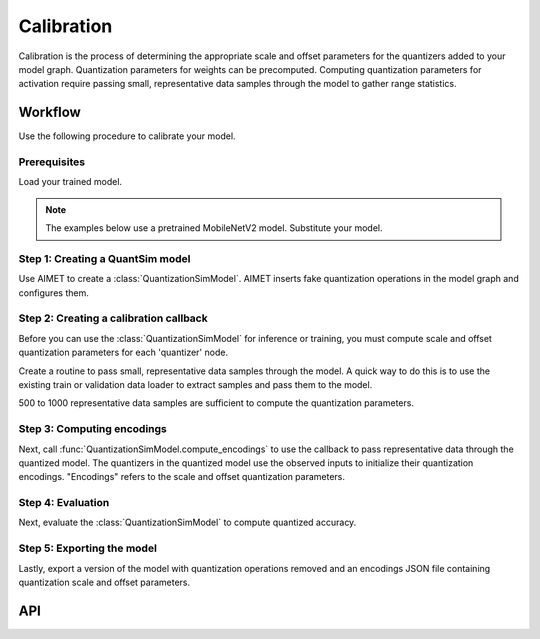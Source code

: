 .. _quantsim-calibration:

###########
Calibration
###########

Calibration is the process of determining the appropriate scale and offset parameters for the quantizers added
to your model graph. Quantization parameters for weights can be precomputed. Computing quantization parameters for activation
require passing small, representative data samples through the model to gather range statistics.

Workflow
========

Use the following procedure to calibrate your model.

Prerequisites
-------------

Load your trained model.

.. note::

    The examples below use a pretrained MobileNetV2 model. Substitute your model.

.. tab-set::
    :sync-group: platform

    .. tab-item:: PyTorch
        :sync: torch

        .. important::

            aimet_torch 2 is fully backward compatible with all the public APIs of aimet_torch 1.x. If you are
            using low-level components of :class:`QuantizationSimModel`, see the :doc:`aimet_torch 1 to aimet_torch 2 Migration Guide<../apiref/torch/migration_guide>`.

        .. literalinclude:: ../snippets/torch/apply_quantsim.py
           :language: python
           :start-after: # PyTorch imports
           :end-before: # End of PyTorch imports

        To perform quantization simulation with :mod:`aimet_torch`, your model definition must conform to
        the guidelines at :ref:`PyTorch model guidelines <torch-model-guidelines>`.
        For example, :func:`torch.nn.functional` defined in the forward pass should be changed to the equivalent
        :class:`torch.nn.Module`.

        .. literalinclude:: ../snippets/torch/apply_quantsim.py
           :language: python
           :start-after: # Load the model
           :end-before:  # End of load the model

    .. tab-item:: TensorFlow
        :sync: tf

        .. literalinclude:: ../snippets/tensorflow/apply_quantsim.py
            :language: python
            :start-after: # pylint: skip-file
            :end-before: # End of imports

        To perform quantization simulation with :mod:`aimet_torch`, your model definition must conform to
        the guidelines at :ref:`TensorFlow model guidelines <tensorflow-model-guidelines>`.
        For example, models defined using subclassing APIs should be converted to functional APIs.

        .. literalinclude:: ../snippets/tensorflow/apply_quantsim.py
            :language: python
            :start-after: # Load the model
            :end-before: # End of loading model

    .. tab-item:: ONNX
        :sync: onnx

        .. literalinclude:: ../snippets/onnx/apply_quantsim.py
            :language: python
            :start-after: # imports start
            :end-before: # imports end

        .. literalinclude:: ../snippets/onnx/apply_quantsim.py
            :language: python
            :start-after: # Load the model
            :end-before:  # End of loading the model

        .. note::

            We recommend that you apply ONNX simplification before invoking AIMET API functions.

        .. literalinclude:: ../snippets/onnx/apply_quantsim.py
            :language: python
            :start-after: # Prepare model with onnx-simplifier
            :end-before:  # End of prepare model



Step 1: Creating a QuantSim model
---------------------------------

Use AIMET to create a :class:`QuantizationSimModel`. AIMET inserts
fake quantization operations in the model graph and configures them.

.. tab-set::
    :sync-group: platform

    .. tab-item:: PyTorch
        :sync: torch

        .. literalinclude:: ../snippets/torch/apply_quantsim.py
           :language: python
           :start-after: # Create Quantization Simulation Model
           :end-before:  # End of QuantizationSimModel

    .. tab-item:: TensorFlow
        :sync: tf

        .. literalinclude:: ../snippets/tensorflow/apply_quantsim.py
            :language: python
            :start-after: # Create QuantSim object
            :end-before: # End of creating QuantSim object

    .. tab-item:: ONNX
        :sync: onnx

        .. literalinclude:: ../snippets/onnx/apply_quantsim.py
            :language: python
            :start-after: # Create QuantSim object
            :end-before:  # End of creating QuantSim object


Step 2: Creating a calibration callback
---------------------------------------

Before you can use the :class:`QuantizationSimModel` for inference or training, you must compute
scale and offset quantization parameters for each 'quantizer' node.

Create a routine to pass small, representative data samples through the model. A quick way to do this
is to use the existing train or validation data loader to extract samples and pass them
to the model.

500 to 1000 representative data samples are sufficient to compute the quantization parameters.

.. tab-set::
    :sync-group: platform

    .. tab-item:: PyTorch
        :sync: torch

        .. literalinclude:: ../snippets/torch/apply_quantsim.py
           :language: python
           :start-after: # Dataloaders
           :end-before:  # End of dataloaders

        .. literalinclude:: ../snippets/torch/apply_quantsim.py
           :language: python
           :start-after: # Calibration callback
           :end-before:  # End of calibration callback

    .. tab-item:: TensorFlow
        :sync: tf

        .. literalinclude:: ../snippets/tensorflow/apply_quantsim.py
            :language: python
            :start-after: # Set up dataset
            :end-before: # End of dataset

        .. literalinclude:: ../snippets/tensorflow/apply_quantsim.py
            :language: python
            :start-after: # Calibration callback
            :end-before: # End of calibration callback

    .. tab-item:: ONNX
        :sync: onnx

        .. literalinclude:: ../snippets/onnx/apply_quantsim.py
            :language: python
            :start-after: # Set up dataloader
            :end-before:  # End of setting up dataloader

        .. literalinclude:: ../snippets/onnx/apply_quantsim.py
            :language: python
            :start-after: # Calibration callback
            :end-before:  # End of calibration callback

Step 3: Computing encodings
---------------------------

Next, call :func:`QuantizationSimModel.compute_encodings` to use the callback to pass representative
data through the quantized model. The quantizers in the quantized model use the observed inputs
to initialize their quantization encodings. "Encodings" refers to the scale and offset quantization parameters.

.. tab-set::
    :sync-group: platform

    .. tab-item:: PyTorch
        :sync: torch

        .. literalinclude:: ../snippets/torch/apply_quantsim.py
           :language: python
           :start-after: # Compute the Quantization Encodings
           :end-before:  # End of compute_encodings

    .. tab-item:: TensorFlow
        :sync: tf

        .. literalinclude:: ../snippets/tensorflow/apply_quantsim.py
            :language: python
            :start-after: # Compute quantization encodings
            :end-before: # End of computing quantization encodings

    .. tab-item:: ONNX
        :sync: onnx

        .. literalinclude:: ../snippets/onnx/apply_quantsim.py
            :language: python
            :start-after: # Compute quantization encodings
            :end-before:  # End of computing quantization encodings

Step 4: Evaluation
------------------

Next, evaluate the :class:`QuantizationSimModel` to compute quantized accuracy.

.. tab-set::
    :sync-group: platform

    .. tab-item:: PyTorch
        :sync: torch

        .. literalinclude:: ../snippets/torch/apply_quantsim.py
           :language: python
           :start-after: # Evaluation
           :end-before:  # End of evaluation

    .. tab-item:: TensorFlow
        :sync: tf

        .. literalinclude:: ../snippets/tensorflow/apply_quantsim.py
            :language: python
            :start-after: # Evaluation
            :end-before: # End of evaluation

        .. rst-class:: script-output

            .. code-block:: none

                Quantized accuracy (W8A16): 0.7013

    .. tab-item:: ONNX
        :sync: onnx

        .. literalinclude:: ../snippets/onnx/apply_quantsim.py
            :language: python
            :start-after: # Evaluate quantized accuracy
            :end-before:  # Enc of quantized accuracy

        .. rst-class:: script-output

            .. code-block:: none

                Quantized accuracy (W8A16): 0.7173

Step 5: Exporting the model
---------------------------

Lastly, export a version of the model with quantization operations removed and an encodings JSON
file containing quantization scale and offset parameters.

.. tab-set::
    :sync-group: platform

    .. tab-item:: PyTorch
        :sync: torch

        .. literalinclude:: ../snippets/torch/apply_quantsim.py
            :language: python
            :start-after: # Export
            :end-before: # End of export

    .. tab-item:: TensorFlow
        :sync: tf

        .. literalinclude:: ../snippets/tensorflow/apply_quantsim.py
            :language: python
            :start-after: # Export the model
            :end-before: # End of exporting the model

    .. tab-item:: ONNX
        :sync: onnx

        .. literalinclude:: ../snippets/onnx/apply_quantsim.py
            :language: python
            :start-after: # Export the model
            :end-before: # End of exporting the model

API
===

.. tab-set::
    :sync-group: platform

    .. tab-item:: PyTorch
        :sync: torch

        **Top level APIs**

        .. autoclass:: aimet_torch.quantsim.QuantizationSimModel
            :members: compute_encodings, export, load_encodings
            :member-order: bysource
            :no-index:

        **Quant Scheme Enum**

        .. autoclass:: aimet_common.defs.QuantScheme
            :members:
            :noindex:

    .. tab-item:: TensorFlow
        :sync: tf

        **Top level APIs**

        .. autoclass:: aimet_tensorflow.keras.quantsim.QuantizationSimModel
            :members: compute_encodings, export, load_encodings_to_sim
            :member-order: bysource
            :noindex:

        **Quant Scheme Enum**

        .. autoclass:: aimet_common.defs.QuantScheme
            :members:
            :noindex:

    .. tab-item:: ONNX
        :sync: onnx


        **Top level APIs**

        .. autoclass:: aimet_onnx.quantsim.QuantizationSimModel
            :members: compute_encodings, export
            :member-order: bysource
            :noindex:

        .. note::

            - We recommend you use onnx-simplifier before creating the QuantSim model.
            - Since ONNX Runtime is used for optimized inference only, ONNX framework supports Post Training Quantization schemes (such as TF or TF-enhanced) to compute the encodings.

        .. autofunction:: aimet_onnx.quantsim.load_encodings_to_sim
            :noindex:

        **Quant Scheme Enum**

        .. autoclass:: aimet_common.defs.QuantScheme
            :members:
            :noindex:
